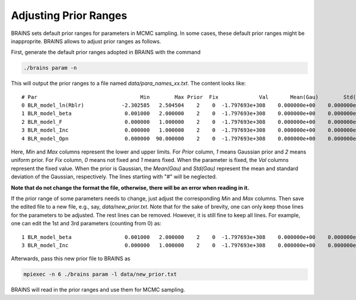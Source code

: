 .. _prior_label:

***********************
Adjusting Prior Ranges
***********************

BRAINS sets default prior ranges for parameters in MCMC sampling. In some cases, these default prior 
ranges might be inapproprite.  BRAINS allows to adjust prior ranges as follows.

First, generate the default prior ranges adopted in BRAINS with the command 

.. code-block:: bash

    ./brains param -n 

This will output the prior ranges to a file named `data/para_names_xx.txt`. The content looks like::

   # Par                                 Min        Max Prior  Fix             Val       Mean(Gau)        Std(Gau)
   0 BLR_model_ln(Rblr)            -2.302585   2.504504    2    0  -1.797693e+308    0.000000e+00    0.000000e+00
   1 BLR_model_beta                 0.001000   2.000000    2    0  -1.797693e+308    0.000000e+00    0.000000e+00
   2 BLR_model_F                    0.000000   1.000000    2    0  -1.797693e+308    0.000000e+00    0.000000e+00
   3 BLR_model_Inc                  0.000000   1.000000    2    0  -1.797693e+308    0.000000e+00    0.000000e+00
   4 BLR_model_Opn                  0.000000  90.000000    2    0  -1.797693e+308    0.000000e+00    0.000000e+00

Here, `Min` and `Max` columns represent the lower and upper limits. For `Prior` column, `1` means Gaussian prior 
and `2` means uniform prior. For `Fix` column, `0` means not fixed and `1` means fixed. When the parameter is fixed,
the `Val` columns represent the fixed value. When the prior is Gaussian, the `Mean(Gau)` and `Std(Gau)` represent
the mean and standard deviation of the Gaussian, respectively. The lines starting with "#" will be neglected.

**Note that do not change the format the file, otherwise, there will be an error when reading in it.**

If the prior range of some parameters needs to change, just adjust the corresponding `Min` and `Max` columns. 
Then save the edited file to a new file, e.g., say, `data/new_prior.txt`. 
Note that for the sake of brevity, one can only keep those lines for the parameters to be adjusted. The rest lines can be removed. 
However, it is still fine to keep all lines. For example, one can edit the 1st and 3rd parameters (counting from 0) as::

   1 BLR_model_beta                 0.001000   2.000000    2    0  -1.797693e+308    0.000000e+00    0.000000e+00
   3 BLR_model_Inc                  0.000000   1.000000    2    0  -1.797693e+308    0.000000e+00    0.000000e+00

Afterwards, pass this new prior file to BRAINS as 

.. code-block:: bash

    mpiexec -n 6 ./brains param -l data/new_prior.txt

BRAINS will read in the prior ranges and use them for MCMC sampling.